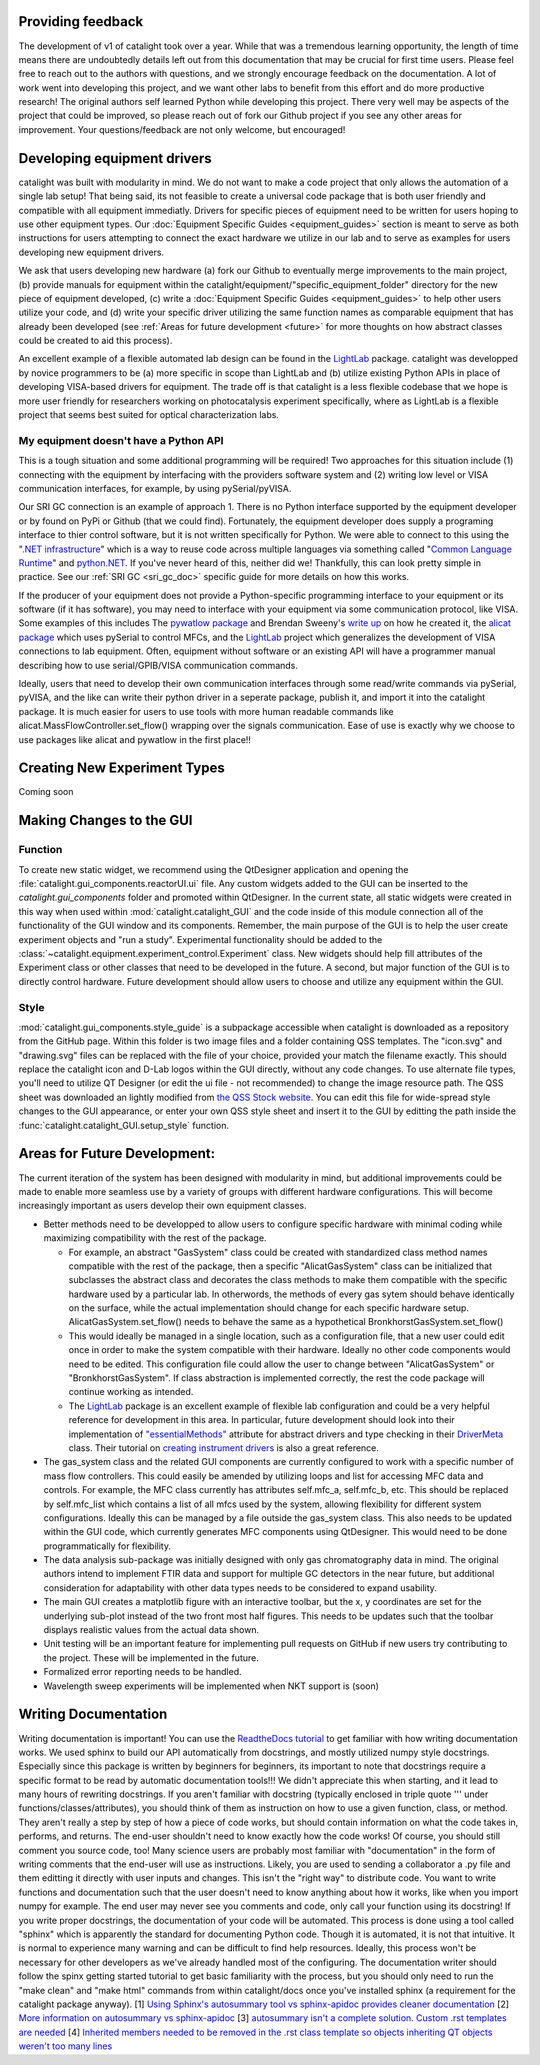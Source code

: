 Providing feedback
------------------
The development of v1 of catalight took over a year. While that was a tremendous learning opportunity, the length of time means there are undoubtedly details left out from this documentation that may be crucial for first time users. Please feel free to reach out to the authors with questions, and we strongly encourage feedback on the documentation. A lot of work went into developing this project, and we want other labs to benefit from this effort and do more productive research! The original authors self learned Python while developing this project. There very well may be aspects of the project that could be improved, so please reach out of fork our Github project if you see any other areas for improvement. Your questions/feedback are not only welcome, but encouraged!

Developing equipment drivers
----------------------------
catalight was built with modularity in mind. We do not want to make a code project that only allows the automation of a single lab setup! That being said, its not feasible to create a universal code package that is both user friendly and compatible with all equipment immediatly. Drivers for specific pieces of equipment need to be written for users hoping to use other equipment types. Our :doc:`Equipment Specific Guides <equipment_guides>` section is meant to serve as both instructions for users attempting to connect the exact hardware we utilize in our lab and to serve as examples for users developing new equipment drivers.

We ask that users developing new hardware (a) fork our Github to eventually merge improvements to the main project, (b) provide manuals for equipment within the catalight/equipment/"specific_equipment_folder" directory for the new piece of equipment developed, (c) write a :doc:`Equipment Specific Guides <equipment_guides>` to help other users utilize your code, and (d) write your specific driver utilizing the same function names as comparable equipment that has already been developed (see :ref:`Areas for future development <future>` for more thoughts on how abstract classes could be created to aid this process).

An excellent example of a flexible automated lab design can be found in the `LightLab <https://lightlab.readthedocs.io/en/development/index.html>`_ package. catalight was developped by novice programmers to be (a) more specific in scope than LightLab and (b) utilize existing Python APIs in place of developing VISA-based drivers for equipment. The trade off is that catalight is a less flexible codebase that we hope is more user friendly for researchers working on photocatalysis experiment specifically, where as LightLab is a flexible project that seems best suited for optical characterization labs.

My equipment doesn't have a Python API
^^^^^^^^^^^^^^^^^^^^^^^^^^^^^^^^^^^^^^
This is a tough situation and some additional programming will be required! Two approaches for this situation include (1) connecting with the equipment by interfacing with the providers software system and (2) writing low level or VISA communication interfaces, for example, by using pySerial/pyVISA. 

Our SRI GC connection is an example of approach 1. There is no Python interface supported by the equipment developer or by found on PyPi or Github (that we could find). Fortunately, the equipment developer does supply a programing interface to thier control software, but it is not written specifically for Python. We were able to connect to this using the "`.NET infrastructure <https://dotnet.microsoft.com/en-us/learn/dotnet/what-is-dotnet>`_" which is a way to reuse code across multiple languages via something called "`Common Language Runtime <https://learn.microsoft.com/en-us/dotnet/standard/clr>`_" and `python.NET <https://pypi.org/project/pythonnet/>`_. If you've never heard of this, neither did we! Thankfully, this can look pretty simple in practice. See our :ref:`SRI GC <sri_gc_doc>` specific guide for more details on how this works.

If the producer of your equipment does not provide a Python-specific programming interface to your equipment or its software (if it has software), you may need to interface with your equipment via some communication protocol, like VISA. Some examples of this includes The `pywatlow package <https://pywatlow.readthedocs.io/en/latest/readme.html>`_ and Brendan Sweeny's `write up <http://brendansweeny.com/posts/watlow>`_ on how he created it, the `alicat package <https://github.com/numat/alicat>`_ which uses pySerial to control MFCs, and the `LightLab <https://lightlab.readthedocs.io/en/development/index.html>`_ project which generalizes the development of VISA connections to lab equipment. Often, equipment without software or an existing API will have a programmer manual describing how to use serial/GPIB/VISA communication commands.

Ideally, users that need to develop their own communication interfaces through some read/write commands via pySerial, pyVISA, and the like can write their python driver in a seperate package, publish it, and import it into the catalight package. It is much easier for users to use tools with more human readable commands like alicat.MassFlowController.set_flow() wrapping over the signals communication. Ease of use is exactly why we choose to use packages like alicat and pywatlow in the first place!!

Creating New Experiment Types
-----------------------------
Coming soon

Making Changes to the GUI
-------------------------
Function
^^^^^^^^
To create new static widget, we recommend using the QtDesigner application and opening the :file:`catalight.gui_components.reactorUI.ui` file. Any custom widgets added to the GUI can be inserted to the `catalight.gui_components` folder and promoted within QtDesigner. In the current state, all static widgets were created in this way when used within :mod:`catalight.catalight_GUI` and the code inside of this module connection all of the functionality of the GUI window and its components. Remember, the main purpose of the GUI is to help the user create experiment objects and "run a study". Experimental functionality should be added to the :class:`~catalight.equipment.experiment_control.Experiment` class. New widgets should help fill attributes of the Experiment class or other classes that need to be developed in the future. A second, but major function of the GUI is to directly control hardware. Future development should allow users to choose and utilize any equipment within the GUI.

Style
^^^^^
:mod:`catalight.gui_components.style_guide` is a subpackage accessible when catalight is downloaded as a repository from the GitHub page. Within this folder is two image files and a folder containing QSS templates. The "icon.svg" and "drawing.svg" files can be replaced with the file of your choice, provided your match the filename exactly. This should replace the catalight icon and D-Lab logos within the GUI directly, without any code changes. To use alternate file types, you'll need to utilize QT Designer (or edit the ui file - not recommended) to change the image resource path.
The QSS sheet was downloaded an lightly modified from `the QSS Stock website <https://qss-stock.devsecstudio.com/templates.php>`_. You can edit this file for wide-spread style changes to the GUI appearance, or enter your own QSS style sheet and insert it to the GUI by editting the path inside the :func:`catalight.catalight_GUI.setup_style` function.


.. _future: 

Areas for Future Development:
-----------------------------
The current iteration of the system has been designed with modularity in mind, but additional improvements could be made to enable more seamless use by a variety of groups with different hardware configurations. This will become increasingly important as users develop their own equipment classes.

* Better methods need to be developped to allow users to configure specific hardware with minimal coding while maximizing compatibility with the rest of the package.

  * For example, an abstract "GasSystem" class could be created with standardized class method names compatible with the rest of the package, then a specific "AlicatGasSystem" class can be initialized that subclasses the abstract class and decorates the class methods to make them compatible with the specific hardware used by a particular lab. In otherwords, the methods of every gas sytem should behave identically on the surface, while the actual implementation should change for each specific hardware setup. AlicatGasSystem.set_flow() needs to behave the same as a hypothetical BronkhorstGasSystem.set_flow() 

  * This would ideally be managed in a single location, such as a configuration file, that a new user could edit once in order to make the system compatible with their hardware. Ideally no other code components would need to be edited. This configuration file could allow the user to change between "AlicatGasSystem" or "BronkhorstGasSystem". If class abstraction is implemented correctly, the rest the code package will continue working as intended.

  * The `LightLab <https://lightlab.readthedocs.io/en/development/index.html>`_ package is an excellent example of flexible lab configuration and could be a very helpful reference for development in this area. In particular, future development should look into their implementation of `"essentialMethods" <https://lightlab.readthedocs.io/en/development/API/lightlab.laboratory.instruments.interfaces.html>`_ attribute for abstract drivers and type checking in their `DriverMeta <https://github.com/lightwave-lab/lightlab/blob/development/lightlab/equipment/visa_bases/visa_driver.py>`_ class. Their tutorial on `creating instrument drivers <https://lightlab.readthedocs.io/en/development/_static/tutorials/drivers/drivers.html>`_ is also a great reference. 

* The gas_system class and the related GUI components are currently configured to work with a specific number of mass flow controllers. This could easily be amended by utilizing loops and list for accessing MFC data and controls. For example, the MFC class currently has attributes self.mfc_a, self.mfc_b, etc. This should be replaced by self.mfc_list which contains a list of all mfcs used by the system, allowing flexibility for different system configurations. Ideally this can be managed by a file outside the gas_system class. This also needs to be updated within the GUI code, which currently generates MFC components using QtDesigner. This would need to be done programmatically for flexibility.

* The data analysis sub-package was initially designed with only gas chromatography data in mind. The original authors intend to implement FTIR data and support for multiple GC detectors in the near future, but additional consideration for adaptability with other data types needs to be considered to expand usability.

* The main GUI creates a matplotlib figure with an interactive toolbar, but the x, y coordinates are set for the underlying sub-plot instead of the two front most half figures. This needs to be updates such that the toolbar displays realistic values from the actual data shown.

* Unit testing will be an important feature for implementing pull requests on GitHub if new users try contributing to the project. These will be implemented in the future.
* Formalized error reporting needs to be handled.
* Wavelength sweep experiments will be implemented when NKT support is (soon)

Writing Documentation
---------------------
Writing documentation is important! You can use the `ReadtheDocs tutorial <https://docs.readthedocs.io/en/stable/tutorial/index.html>`_ to get familiar with how writing documentation works. We used sphinx to build our API automatically from docstrings, and mostly utilized numpy style docstrings. Especially since this package is written by beginners for beginners, its important to note that docstrings require a specific format to be read by automatic documentation tools!!! We didn't appreciate this when starting, and it lead to many hours of rewriting docstrings. If you aren't familiar with docstring (typically enclosed in triple quote ''' under functions/classes/attributes), you should think of them as instruction on how to use a given function, class, or method. They aren't really a step by step of how a piece of code works, but should contain information on what the code takes in, performs, and returns. The end-user shouldn't need to know exactly how the code works! Of course, you should still comment you source code, too! Many science users are probably most familiar with "documentation" in the form of writing comments that the end-user will use as instructions. Likely, you are used to sending a collaborator a .py file and them editting it directly with user inputs and changes. This isn't the "right way" to distribute code. You want to write functions and documentation such that the user doesn't need to know anything about how it works, like when you import numpy for example. The end user may never see you comments and code, only call your function using its docstring!
If you write proper docstrings, the documentation of your code will be automated. This process is done using a tool called "sphinx" which is apparently the standard for documenting Python code. Though it is automated, it is not that intuitive. It is normal to experience many warning and can be difficult to find help resources. Ideally, this process won't be necessary for other developers as we've already handled most of the configuring. The documentation writer should follow the spinx getting started tutorial to get basic familiarity with the process, but you should only need to run the "make clean" and "make html" commands from within catalight/docs once you've installed sphinx (a requirement for the catalight package anyway).
[1] `Using Sphinx's autosummary tool vs sphinx-apidoc provides cleaner documentation <https://stackoverflow.com/questions/53099934/sphinx-apidoc-vs-autosummary>`_
[2] `More information on autosummary vs sphinx-apidoc <https://romanvm.pythonanywhere.com/post/autodocumenting-your-python-code-sphinx-part-ii-6/>`_
[3] `autosummary isn't a complete solution. Custom .rst templates are needed <https://stackoverflow.com/questions/48074094/use-sphinx-autosummary-recursively-to-generate-api-documentation>`_
[4] `Inherited members needed to be removed in the .rst class template so objects inheriting QT objects weren't too many lines <https://stackoverflow.com/questions/43983799/how-to-avoid-inherited-members-using-autosummary-and-custom-templates>`_